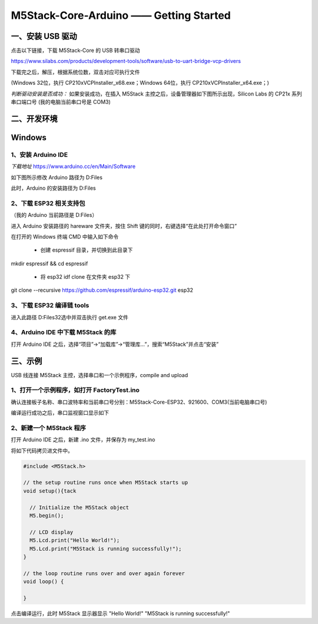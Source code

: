 M5Stack-Core-Arduino —— Getting Started
=======================================

一、安装 USB 驱动
-----------------

点击以下链接，下载 M5Stack-Core 的 USB 转串口驱动

https://www.silabs.com/products/development-tools/software/usb-to-uart-bridge-vcp-drivers

下载完之后，解压，根据系统位数，双击对应可执行文件

(Windows 32位，执行 CP210xVCPInstaller\_x68.exe；Windows 64位，执行
CP210xVCPInstaller\_x64.exe；)

*判断驱动安装是否成功：* 如果安装成功，在插入 M5Stack
主控之后，设备管理器如下图所示出现，Silicon Labs 的 CP21x 系列串口端口号
(我的电脑当前串口号是 COM3)


二、开发环境
------------

**Windows**
-----------

1、安装 Arduino IDE
~~~~~~~~~~~~~~~~~~~

*下载地址* https://www.arduino.cc/en/Main/Software


如下图所示修改 Arduino 路径为 D:Files


此时，Arduino 的安装路径为 D:Files


2、下载 ESP32 相关支持包
~~~~~~~~~~~~~~~~~~~~~~~~

（我的 Arduino 当前路径是 D:Files）

进入 Arduino 安装路径的 hareware 文件夹，按住 Shift
键的同时，右键选择“在此处打开命令窗口”

在打开的 Windows 终端 CMD 中输入如下命令

    -  创建 espressif 目录，并切换到此目录下

mkdir espressif && cd espressif


    -  将 esp32 idf clone 在文件夹 esp32 下

git clone --recursive https://github.com/espressif/arduino-esp32.git
esp32


3、下载 ESP32 编译链 tools
~~~~~~~~~~~~~~~~~~~~~~~~~~

进入此路径 D:Files32选中并双击执行 get.exe 文件



4、Arduino IDE 中下载 M5Stack 的库
~~~~~~~~~~~~~~~~~~~~~~~~~~~~~~~~~~

打开 Arduino IDE
之后，选择“项目”->“加载库”->“管理库...”，搜索“M5Stack”并点击“安装”



三、示例
--------

USB 线连接 M5Stack 主控，选择串口和一个示例程序，compile and upload

1、打开一个示例程序，如打开 FactoryTest.ino
~~~~~~~~~~~~~~~~~~~~~~~~~~~~~~~~~~~~~~~~~~~


确认连接板子名称、串口波特率和当前串口号分别：M5Stack-Core-ESP32、921600、COM3(当前电脑串口号)


编译运行成功之后，串口监视窗口显示如下


2、新建一个 M5Stack 程序
~~~~~~~~~~~~~~~~~~~~~~~~

打开 Arduino IDE 之后，新建 .ino 文件，并保存为 my\_test.ino

将如下代码拷贝进文件中。

.. code:: cpp

    #include <M5Stack.h>

    // the setup routine runs once when M5Stack starts up
    void setup(){tack

      // Initialize the M5Stack object
      M5.begin();

      // LCD display
      M5.Lcd.print("Hello World!");
      M5.Lcd.print("M5Stack is running successfully!");    
    }

    // the loop routine runs over and over again forever
    void loop() {

    }

点击编译运行，此时 M5Stack 显示器显示 "Hello World!" "M5Stack is running
successfully!"

